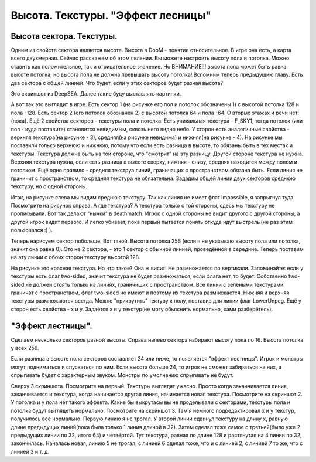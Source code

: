 Высота. Текстуры. "Эффект лесницы"
==================================

Высота сектора. Текстуры.
-------------------------

Одним из свойств сектора является высота. Высота в DooM - понятие относительное. В игре она есть, а карта всего двухмерная. Сейчас расскажем об этом явлении.
Вы можете настроить высоту пола и потолка. Можно ставить как положительное, так и отрицательное значение. Но ВНИМАНИЕ!!! высота пола может быть равна высоте потолка, но высота пола не должна превышать высоту потолка!
Вспомним теперь предыдущию главу. Есть два сектора с общей линией. Что будет, если у этих секторов будет разная высота? 

.. image:: map_doom_stairs_00.gif

Это скриншот из DeepSEA. Далее такие буду выставлять картинки.

.. image:: map_doom_stairs_01.jpg

А вот так это выглядит в игре. Есть сектор 1 (на рисунке его пол и потолок обозначены 1) с высотой потолка 128 и пола -128. Есть сектор 2 (его потолок обозначен 2) с высотой потолка 64 и пола -64. О вторых этажах и речи нет!(пока).
Ещё 2 свойства секторов - текстуры пола и потолка. Есть уникальная текстура - F_SKY1, тогда потолок (или пол - куда поставите) становится невидимым, сквозь него видно небо.
У сторон есть аналогичные свойства - верхняя текстура(на рисунке - 3), средняя(на рисунке невидима) и нижняя(на рисунке - 4). На рисунке мы поставили только верхнюю и нижнюю, потому что если есть разница в высоте, то обязаны быть в тех местах и текстуры. Текстура должна быть на той стороне, что "смотрит" на эту разницу. Другой стороне текстура не нужна. Верхняя текстура нужна, если есть разница в высоте сверху, нижняя - снизу, средняя находится между полом и потолком. Ещё одно правило - средняя текструа линий, граничащих с пространством обязана быть. Если линия не граничит с пространством, то средняя текстура не обязательна.
Зададим общей линии двух секторов среднюю текстуру, но с одной стороны.

.. image:: map_doom_stairs_02.jpg

.. image:: map_doom_stairs_03.jpg

Итак, на рисунке слева мы видим среднюю текстуру. Так как линия не имеет флаг Impossible, я запрыгнул туда. Посмотрите на рисунок справа. А где текстура? А текстура только с той стороны, сдесь мы текстуру не прописывали. Вот так делают "нычки" в deathmatch. Игрок с одной стороны не видит другого с другой стороны, а другой игрок видит первого. И легко убивает, пока первый пытается понять откуда идут выстрелы(не раз этим пользовался :) ).

.. image:: map_doom_stairs_04.gif

Теперь нарисуем сектор побольше. Вот такой. Высота потолка 256 (если я не указываю высоту пола или потолка, значит она равна 0). Это не 2 сектора, - это 1 сектор с обычной линией, проведённой в середине. Теперь поставим на эту линии с обоих сторон текстуру высотой 128.

.. image:: map_doom_stairs_05.jpg

На рисунке это красная текстура. Но что такое? Она ж висит! Не размножается по вертикали. Запоминайте: если у текстуры есть флаг two-sided, значит текстура не будет размножаться, если флага нет, то будет. Собственно two-sided не должен стоять только на линиях, граничищих с пространством. Все линии с зелёными текстурами граничат с пространством, флаг two-sided не имеют и поэтому их текстура размножается. Нижняя и верхняя текстуры размножаются всегда. Можно "прикрутить" тектуру к полу, поставив для линии флаг LowerUnpeg.
Ещё у сторон есть свойства - x и y. Задаётся x и y текстур(не могу обьяснить нормально, сами разберётесь).

"Эффект лестницы".
------------------

.. image:: map_doom_stairs_06.gif

Сделаем несколько секторов разной высоты.
Справа налево сектора набирают высоту пола по 16. Высота потолка у всех 256.

.. image:: map_doom_stairs_07.jpg

Если разница в высоте пола секторов составляет 24 или ниже, то появляется "эффект лестницы". Игрок и монстры могут подниматься и спускаться по ним. Если высота больше 24, то игрок не сможет забираться на них, а спрыгивать будет с характерным звуком. Монстры по умолчанию спрыгивать не будут.

.. image:: map_doom_stairs_08.jpg

.. image:: map_doom_stairs_09.jpg

.. image:: map_doom_stairs_10.jpg

Сверху 3 скриншота. Посмотрите на первый. Текстуры выглядят ужасно. Просто когда заканчивается линия, заканчивается и текстура, когда начинается другая линия, начинается новая текстура. Посмотрите на скриншот 2. У потолка и у пола нет такого эффекта. Какие бы выкрутасы вы не проделывали с секторами, текстуры пола и потолка будут выглядеть нормально. Посмотрите на скриншот 3. Там я немного подредактировал x и y текстур, получилось всё нормально. Первую линию я не трогал. У второй линии сдвинул текстуру на длину x, равную длине предыдущих линий(пока была только 1 линия длиной в 32). Затем сделал тоже самое с третьей(было уже 2 предыдущих линии по 32, итого 64) и четвёртой. Тут текстура, равная по длине 128 и растянутая на 4 линии по 32, закончилась. Началась новая, линию 5 не трогал, с линией 6 сделал тоже, что и с линией 2, с линией 7 то же, что с линией 3 и т. д.
